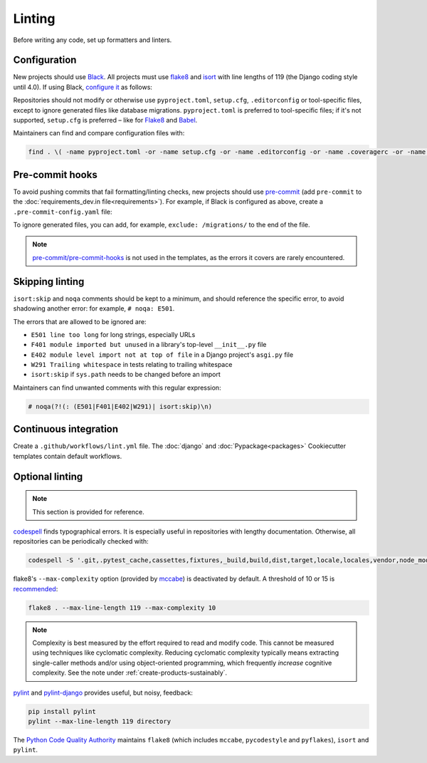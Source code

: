 Linting
=======

Before writing any code, set up formatters and linters.

Configuration
-------------

New projects should use `Black <https://black.readthedocs.io/en/stable/>`__. All projects must use `flake8 <https://flake8.pycqa.org/en/latest/>`__ and `isort <https://pycqa.github.io/isort/>`__ with line lengths of 119 (the Django coding style until 4.0). If using Black, `configure it <https://black.readthedocs.io/en/stable/guides/using_black_with_other_tools.html>`__ as follows:

.. tab-set::

   .. tab-item:: Python

      .. code-block:: yaml
         :caption: pyproject.toml

         [tool.black]
         line-length = 119

         [tool.isort]
         profile = 'black'
         line_length = 119

      .. code-block:: ini
         :caption: setup.cfg

         [flake8]
         max-line-length = 119
         extend-ignore = E203

   .. tab-item:: Package

      .. literalinclude:: ../../cookiecutter-pypackage/{{cookiecutter.repository_name}}/pyproject.toml
         :language: yaml
         :caption: pyproject.toml

      .. literalinclude:: ../../cookiecutter-pypackage/{{cookiecutter.repository_name}}/setup.cfg
         :language: ini
         :caption: setup.cfg

   .. tab-item:: Django

      .. literalinclude:: ../../cookiecutter-django/{{cookiecutter.project_slug}}/pyproject.toml
         :language: yaml
         :caption: pyproject.toml

      .. literalinclude:: ../../cookiecutter-django/{{cookiecutter.project_slug}}/setup.cfg
         :language: ini
         :caption: setup.cfg

Repositories should not modify or otherwise use ``pyproject.toml``, ``setup.cfg``, ``.editorconfig`` or tool-specific files, except to ignore generated files like database migrations. ``pyproject.toml`` is preferred to tool-specific files; if it's not supported, ``setup.cfg`` is preferred – like for `Flake8 <https://github.com/PyCQA/flake8/issues/234>`__ and `Babel <https://github.com/python-babel/babel/issues/777>`__.

Maintainers can find and compare configuration files with:

.. code-block:: bash

   find . \( -name pyproject.toml -or -name setup.cfg -or -name .editorconfig -or -name .coveragerc -or -name .flake8 -or -name .isort.cfg -or -name .pylintrc -or -name pylintrc -or -name pytest.ini \) ! -path '*/node_modules/*' -exec bash -c 'sha=$(shasum {} | cut -d" " -f1); if [[ ! "45342d1e1c767ae5900edbcbde5c030adb30a753 ed723d5329bb74ab24e978c6b0ba6d2095e8fa1e 29418dd6acf27bb182036cf072790cb640f34c9c" =~ $sha ]]; then echo -e "\n\033[0;32m{}\033[0m"; echo $sha; cat {}; fi' \;

..
   The shasums are:

   45342d1e1c767ae5900edbcbde5c030adb30a753 pyproject.toml as above
   ed723d5329bb74ab24e978c6b0ba6d2095e8fa1e setup.cfg as above
   29418dd6acf27bb182036cf072790cb640f34c9c pytest.ini with doctests

.. _linting-pre-commit:

Pre-commit hooks
----------------

To avoid pushing commits that fail formatting/linting checks, new projects should use `pre-commit <https://pre-commit.com>`__ (add ``pre-commit`` to the :doc:`requirements_dev.in file<requirements>`). For example, if Black is configured as above, create a ``.pre-commit-config.yaml`` file:

.. tab-set::

   .. tab-item:: Application

      .. literalinclude:: ../../cookiecutter-django/{{cookiecutter.project_slug}}/.pre-commit-config.yaml
         :language: yaml
         :end-before: migrations

   .. tab-item:: Package

      .. literalinclude:: ../../cookiecutter-pypackage/{{cookiecutter.repository_name}}/.pre-commit-config.yaml
         :language: yaml

To ignore generated files, you can add, for example, ``exclude: /migrations/`` to the end of the file.

.. note::

   `pre-commit/pre-commit-hooks <https://github.com/pre-commit/pre-commit-hooks>`__ is not used in the templates, as the errors it covers are rarely encountered.

Skipping linting
----------------

``isort:skip`` and ``noqa`` comments should be kept to a minimum, and should reference the specific error, to avoid shadowing another error: for example, ``# noqa: E501``.

The errors that are allowed to be ignored are:

-  ``E501 line too long`` for long strings, especially URLs
-  ``F401 module imported but unused`` in a library's top-level ``__init__.py`` file
-  ``E402 module level import not at top of file`` in a Django project's ``asgi.py`` file
-  ``W291 Trailing whitespace`` in tests relating to trailing whitespace
-  ``isort:skip`` if ``sys.path`` needs to be changed before an import

Maintainers can find unwanted comments with this regular expression:

.. code-block:: none

   # noqa(?!(: (E501|F401|E402|W291)| isort:skip)\n)

.. _linting-ci:

Continuous integration
----------------------

Create a ``.github/workflows/lint.yml`` file. The :doc:`django` and :doc:`Pypackage<packages>` Cookiecutter templates contain default workflows.

.. seealso::

   - Workflow files for linting :ref:`shell scripts<shell-ci>` and :ref:`Javascript files<javascript-ci>`
   - `standard-maintenance-scripts <https://github.com/open-contracting/standard-maintenance-scripts#tests>`__ to learn about the Bash scripts

.. _python-optional-linting:

Optional linting
----------------

.. note::

   This section is provided for reference.

`codespell <https://pypi.org/project/codespell/>`__ finds typographical errors. It is especially useful in repositories with lengthy documentation. Otherwise, all repositories can be periodically checked with:

.. code-block:: bash

   codespell -S '.git,.pytest_cache,cassettes,fixtures,_build,build,dist,target,locale,locales,vendor,node_modules,docson,htmlcov,schemaspy,*.csv,*.json,*.jsonl,*.map,*.po,european-union-support'

..
   Skip:

   -  version control directories (.git)
   -  cache directories (.pytest_cache)
   -  test fixture directories (cassettes, fixtures)
   -  built directories (_build, build, dist, htmlcov, target)
   -  non-English directories (locale, locales)
   -  generic third-party code (vendor, node_modules)
   -  specific third-party code (docson, htmlcov, schemaspy)
   -  non-code and non-documentation files
   -  codespell-covered repositories (european-union-support)

flake8's ``--max-complexity`` option (provided by `mccabe <https://pypi.org/project/mccabe/>`__) is deactivated by default. A threshold of 10 or 15 is `recommended <https://en.wikipedia.org/wiki/Cyclomatic_complexity#Limiting_complexity_during_development>`__:

.. code-block:: bash

   flake8 . --max-line-length 119 --max-complexity 10

.. note::

   Complexity is best measured by the effort required to read and modify code. This cannot be measured using techniques like cyclomatic complexity. Reducing cyclomatic complexity typically means extracting single-caller methods and/or using object-oriented programming, which frequently *increase* cognitive complexity. See the note under :ref:`create-products-sustainably`.

`pylint <https://pylint.org/>`__ and `pylint-django <https://pypi.org/project/pylint-django/>`__ provides useful, but noisy, feedback:

.. code-block:: bash

   pip install pylint
   pylint --max-line-length 119 directory

The `Python Code Quality Authority <https://github.com/PyCQA>`__ maintains ``flake8`` (which includes ``mccabe``, ``pycodestyle`` and ``pyflakes``), ``isort`` and ``pylint``.
